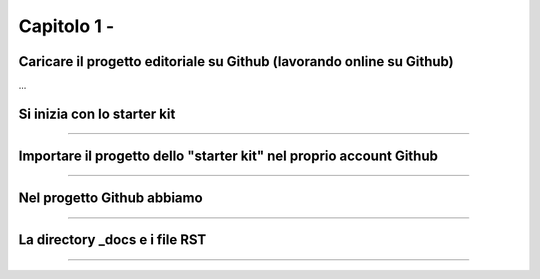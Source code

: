 =================
Capitolo 1 - 
=================

Caricare il progetto editoriale su Github (lavorando online su Github)
---------------------------------------------------------------------

.....
...
...



Si inizia con lo starter kit
----------------------------

....
....
....


Importare il progetto dello "starter kit" nel proprio account Github
------------------------------------------------------------------


............
............
.........


Nel progetto Github abbiamo
---------------------------

....
.........
..........

La directory _docs e i file RST
-----------------------------








------

.. raw:: html
   :file: disqus.html

